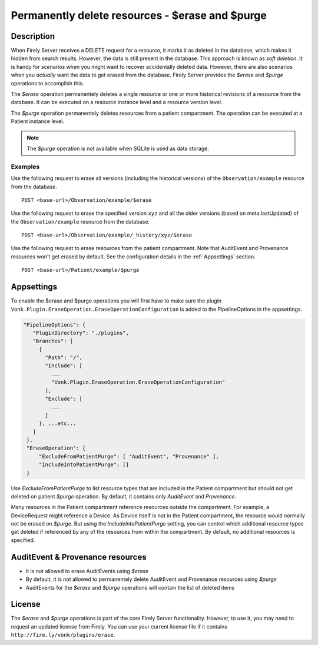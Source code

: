 .. _erase:

Permanently delete resources - $erase and $purge
================================================

Description
-----------
When Firely Server receives a DELETE request for a resource, it marks it as deleted in the database, which makes it hidden from search results. However, the data is still present in the database. This approach is known as *soft deletion*. It is handy for scenarios when you might want to recover accidentally deleted data. However, there are also scenarios when you *actually* want the data to get erased from the database. Firely Server provides the `$erase` and `$purge` operations to accomplish this.

The `$erase` operation permanentely deletes a single resource or one or more historical revisions of a resource from the database. It can be executed on a resource instance level and a resource version level.

The `$purge` operation permanentely deletes resources from a patient compartment. The operation can be executed at a Patient instance level.

.. note::

  The `$purge` operation is not available when SQLite is used as data storage.

Examples
^^^^^^^^

Use the following request to erase all versions (including the historical versions) of the ``Observation/example`` resource from the database.

::

  POST <base-url>/Observation/example/$erase

Use the following request to erase the specified version ``xyz`` and all the older versions (based on meta.lastUpdated) of the ``Observation/example`` resource from the database.

::

  POST <base-url>/Observation/example/_history/xyz/$erase

Use the following request to erase resources from the patient compartment. Note that AuditEvent and Provenance resources won't get erased by default. See the configuration details in the :ref:`Appsettings` section.

::

  POST <base-url>/Patient/example/$purge

Appsettings
-----------
To enable the $erase and $purge operations you will first have to make sure the plugin ``Vonk.Plugin.EraseOperation.EraseOperationConfiguration`` is added to the PipelineOptions in the appsettings.

.. code-block:: JavaScript

 "PipelineOptions": {
    "PluginDirectory": "./plugins",
    "Branches": [
      {
        "Path": "/",
        "Include": [
          ...
          "Vonk.Plugin.EraseOperation.EraseOperationConfiguration"
        ],
        "Exclude": [
          ...
        ]
      }, ...etc...
    ]
  },
  "EraseOperation": {
      "ExcludeFromPatientPurge": [ "AuditEvent", "Provenance" ],
      "IncludeIntoPatientPurge": []
  }


Use `ExcludeFromPatientPurge` to list resource types that are included in the Patient compartment but should not get deleted on patient `$purge` operation. By default, it contains only `AuditEvent` and `Provenance`.

Many resources in the Patient compartment reference resources outside the compartment. For example, a DeviceRequest might reference a Device. As Device itself is not in the Patient compartment, the resource would normally not be erased on `$purge`. But using the `IncludeIntoPatientPurge` setting, you can control which additional resource types get deleted if referenced by any of the resources from within the compartment. By default, no additional resources is specified.

AuditEvent & Provenance resources
---------------------------------
- It is not allowed to erase AuditEvents using `$erase`
- By default, it is not allowed to permanentely delete AuditEvent and Provenance resources using `$purge`
- AuditEvents for the `$erase` and `$purge` operations will contain the list of deleted items

License
-------
The `$erase` and `$purge` operations is part of the core Firely Server functionality. However, to use it, you may need to request an updated license from Firely. You can use your current license file if it contains ``http://fire.ly/vonk/plugins/erase``.
